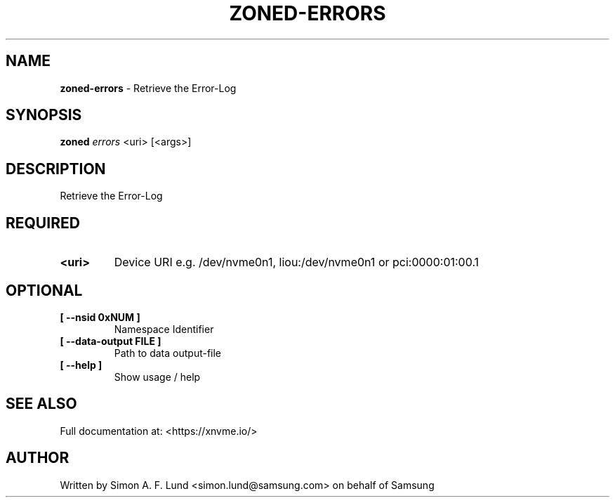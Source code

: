 .\" Text automatically generated by txt2man
.TH ZONED-ERRORS 1 "23 July 2020" "xNVMe" "xNVMe"
.SH NAME
\fBzoned-errors \fP- Retrieve the Error-Log
.SH SYNOPSIS
.nf
.fam C
\fBzoned\fP \fIerrors\fP <uri> [<args>]
.fam T
.fi
.fam T
.fi
.SH DESCRIPTION
Retrieve the Error-Log
.SH REQUIRED
.TP
.B
<uri>
Device URI e.g. /dev/nvme0n1, liou:/dev/nvme0n1 or pci:0000:01:00.1
.RE
.PP

.SH OPTIONAL
.TP
.B
[ \fB--nsid\fP 0xNUM ]
Namespace Identifier
.TP
.B
[ \fB--data-output\fP FILE ]
Path to data output-file
.TP
.B
[ \fB--help\fP ]
Show usage / help
.RE
.PP


.SH SEE ALSO
Full documentation at: <https://xnvme.io/>
.SH AUTHOR
Written by Simon A. F. Lund <simon.lund@samsung.com> on behalf of Samsung
